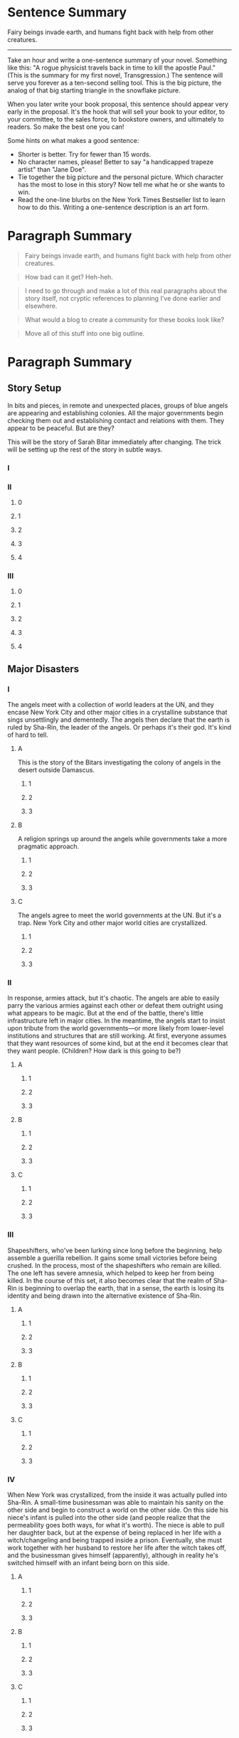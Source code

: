 * Sentence Summary

Fairy beings invade earth, and humans fight back with help from other
creatures.

--------------

Take an hour and write a one-sentence summary of your novel. Something
like this: "A rogue physicist travels back in time to kill the apostle
Paul." (This is the summary for my first novel, Transgression.) The
sentence will serve you forever as a ten-second selling tool. This is
the big picture, the analog of that big starting triangle in the
snowflake picture.

When you later write your book proposal, this sentence should appear
very early in the proposal. It's the hook that will sell your book to
your editor, to your committee, to the sales force, to bookstore owners,
and ultimately to readers. So make the best one you can!

Some hints on what makes a good sentence:

-  Shorter is better. Try for fewer than 15 words.
-  No character names, please! Better to say "a handicapped trapeze
   artist" than "Jane Doe".
-  Tie together the big picture and the personal picture. Which
   character has the most to lose in this story? Now tell me what he or
   she wants to win.
-  Read the one-line blurbs on the New York Times Bestseller list to
   learn how to do this. Writing a one-sentence description is an art
   form.

* Paragraph Summary

#+BEGIN_QUOTE
  Fairy beings invade earth, and humans fight back with help from other
  creatures.
#+END_QUOTE

#+BEGIN_QUOTE
  How bad can it get? Heh-heh.
#+END_QUOTE

#+BEGIN_QUOTE
  I need to go through and make a lot of this real paragraphs about the
  story itself, not cryptic references to planning I've done earlier and
  elsewhere.
#+END_QUOTE

#+BEGIN_QUOTE
  What would a blog to create a community for these books look like?
#+END_QUOTE

#+BEGIN_QUOTE
  Move all of this stuff into one big outline.
#+END_QUOTE

* Paragraph Summary

** Story Setup

In bits and pieces, in remote and unexpected places, groups of blue
angels are appearing and establishing colonies. All the major
governments begin checking them out and establishing contact and
relations with them. They appear to be peaceful. But are they?

This will be the story of Sarah Bitar immediately after changing. The
trick will be setting up the rest of the story in subtle ways.

*** I

*** II

**** 0

**** 1

**** 2

**** 3

**** 4

*** III

**** 0

**** 1

**** 2

**** 3

**** 4

** Major Disasters

*** I

The angels meet with a collection of world leaders at the UN, and they
encase New York City and other major cities in a crystalline substance
that sings unsettlingly and dementedly. The angels then declare that the
earth is ruled by Sha-Rin, the leader of the angels. Or perhaps it's
their god. It's kind of hard to tell.

**** A

This is the story of the Bitars investigating the colony of angels in
the desert outside Damascus.

***** 1

***** 2

***** 3

**** B

A religion springs up around the angels while governments take a more
pragmatic approach.

***** 1

***** 2

***** 3

**** C

The angels agree to meet the world governments at the UN. But it's a
trap. New York City and other major world cities are crystallized.

***** 1

***** 2

***** 3

*** II

In response, armies attack, but it's chaotic. The angels are able to
easily parry the various armies against each other or defeat them
outright using what appears to be magic. But at the end of the battle,
there's little infrastructure left in major cities. In the meantime, the
angels start to insist upon tribute from the world governments---or more
likely from lower-level institutions and structures that are still
working. At first, everyone assumes that they want resources of some
kind, but at the end it becomes clear that they want people. (Children?
How dark is this going to be?)

**** A

***** 1

***** 2

***** 3

**** B

***** 1

***** 2

***** 3

**** C

***** 1

***** 2

***** 3

*** III

Shapeshifters, who've been lurking since long before the beginning, help
assemble a guerilla rebellion. It gains some small victories before
being crushed. In the process, most of the shapeshifters who remain are
killed. The one left has severe amnesia, which helped to keep her from
being killed. In the course of this set, it also becomes clear that the
realm of Sha-Rin is beginning to overlap the earth, that in a sense, the
earth is losing its identity and being drawn into the alternative
existence of Sha-Rin.

**** A

***** 1

***** 2

***** 3

**** B

***** 1

***** 2

***** 3

**** C

***** 1

***** 2

***** 3

*** IV

When New York was crystallized, from the inside it was actually pulled
into Sha-Rin. A small-time businessman was able to maintain his sanity
on the other side and begin to construct a world on the other side. On
this side his niece's infant is pulled into the other side (and people
realize that the permeability goes both ways, for what it's worth). The
niece is able to pull her daughter back, but at the expense of being
replaced in her life with a witch/changeling and being trapped inside a
prison. Eventually, she must work together with her husband to restore
her life after the witch takes off, and the businessman gives himself
(apparently), although in reality he's switched himself with an infant
being born on this side.

**** A

***** 1

***** 2

***** 3

**** B

***** 1

***** 2

***** 3

**** C

***** 1

***** 2

***** 3

*** V

This is going to be a little vague, especially since this is so late in
the series. I may flesh this out some as I outline the book level
preceding it.

-  Do I need another one between IV and V?
-  The businessman begins to grow up and is more than a little insane.
-  The girl grows up and has strange powers (and general strangeness
   herself).
-  More and more, people begin to penetrate Sha-Rin, wrecking havoc on
   that side as well.
-  This brings together the businessman, the girl, Elaine Li, and the
   Bitars.

**** A

***** 1

***** 2

***** 3

**** B

***** 1

***** 2

***** 3

**** C

***** 1

***** 2

***** 3

** Ending

Eventually, the angels must close the gates and withdraw in order to
protect Sha-Rin from the damage that's being caused by terrorists going
over there. Our world is still in a shambles, however. What will it take
to fix it?

** Explanation

 Take another hour and expand that sentence to a full paragraph
 describing the story setup, major disasters, and ending of the novel.
 This is the analog of the second stage of the snowflake. I like to
 structure a story as "three disasters plus an ending". Each of the
 disasters takes a quarter of the book to develop and the ending takes
 the final quarter. I don't know if this is the ideal structure, it's
 just my personal taste.

 If you believe in the Three-Act structure, then the first disaster
 corresponds to the end of Act 1. The second disaster is the mid-point of
 Act 2. The third disaster is the end of Act 2, and forces Act 3 which
 wraps things up. It is OK to have the first disaster be caused by
 external circumstances, but I think that the second and third disasters
 should be caused by the protagonist's attempts to "fix things." Things
 just get worse and worse.

 You can also use this paragraph in your proposal. Ideally, your
 paragraph will have about five sentences. One sentence to give me the
 backdrop and story setup. Then one sentence each for your three
 disasters. Then one more sentence to tell the ending. If this sounds
 suspiciously like back-cover copy, it's because . . . that's what it is
 and that's where it's going to appear someday.

* Character Page Summaries

The above gives you a high-level view of your novel. Now you need
something similar for the storylines of each of your characters.
Characters are the most important part of any novel, and the time you
invest in designing them up front will pay off ten-fold when you start
writing. For each of your major characters, take an hour and write a
one-page summary sheet that tells:

-  The character's name
-  A one-sentence summary of the character's storyline
-  The character's motivation (what does he/she want abstractly?)
-  The character's goal (what does he/she want concretely?)
-  The character's conflict (what prevents him/her from reaching this
   goal?)
-  The character's epiphany (what will he/she learn, how will he/she
   change?
-  A one-paragraph summary of the character's storyline

An important point: You may find that you need to go back and revise
your one-sentence summary and/or your one-paragraph summary. Go ahead!
This is good--it means your characters are teaching you things about
your story. It's always okay at any stage of the design process to go
back and revise earlier stages. In fact, it's not just okay--it's
inevitable. And it's good. Any revisions you make now are revisions you
won't need to make later on to a clunky 400 page manuscript.

Another important point: It doesn't have to be perfect. The purpose of
each step in the design process is to advance you to the next step. Keep
your forward momentum! You can always come back later and fix it when
you understand the story better. You will do this too, unless you're a
lot smarter than I am.

* Page Summary

Teresa is the queen of a city on the edge of a wasteland. There is a
faction of the court who doesn't like her, though, and wants to replace
her with a noblewoman. One of their complaints is that she hasn't
produced an heir yet. When she finally has a baby daughter, though, she
thinks that things are looking up. Then the child starts to act
strangely, to cry all the time, and to change physically too, subtly.
Teresa begins to suspect that her daughter has been replaced by a
changeling.

#+BEGIN_QUOTE
  This next part can spend some time getting ramped up and developing
  the important subplots of the coup attempt and the court drama against
  Teresa. Once that's underway, Teresa can attempt to draw Madeline
  back. After that, she goes to the witch-woman for advice when her
  mother doesn't have any.
#+END_QUOTE

Teresa is afraid to take action on the changeling immediately, but she
begins to probe and test to see where her daughter is and who is holding
her. She goes to consult the seer, who is no help whatsoever. While
she's trying to navigate some court intrigues, she holds off on doing
anything. Finally, she, her best friend, and her mother attempt to draw
her daughter, but they fail. And whoever is holding the child only
tightens her grip on them.

#+BEGIN_QUOTE
  I need some specific people for the court intrigue.
#+END_QUOTE

After her failure drawing the child, she finally goes to see the
witch-woman. She refuses to help Teresa, but she lets slip the location
of the mythical Gateway, and maybe something about the Mage (clues for
later). Meanwhile, Teresa's continued meetings, secretive and hurried,
raise Edward's suspicions. He enlists Oglevy to monitor her. Teresa
takes him into her confidence, and he twists this and mis-represents it
to Edward to make him more suspicious. Teresa takes a trip to visit her
birth mother at this point, and learns that everyone had thought that
her sister was a changeling before she disappeared down the river.
Edward becomes aware of Oglevy's troop movements, but he thinks that
Teresa and the priestesses are behind it, partially because of Teresa's
sudden absence. He has her arrested, and he starts bringing in the other
main priestesses too.

#+BEGIN_QUOTE
  Originally, she drew her guard in the next paragraph, but I want her
  to escape without magic.
#+END_QUOTE

After some inexplicable interrogations, and just before her execution,
Teresa is able to escape. She crosses the river into the Desolate
Kingdom, and with great adventure and sacrifice, she makes it across to
the Gateway. Teresa is alone at this point, and she crosses over. The
Mage meets her and takes her to her sister, who is addled, and who has
Madeline. But Teresa cannot take the child from her, and she cannot have
it cross back anyway. [Why? That seems odd.] She also learns who her
sister's changeling became, and what her purpose was. In the end, the
Mage has to pull her away, both for her own sanity, and because Edward
has caught up with her and is preparing to attack the Gateway.

Back in her world, Teresa stops Edward from attacking the Gateway. They
return home, to find Oglevy already in the palace. They are able to
escape, and Teresa helps Edward take the castle back. Once that's
settled, she visits the witch-woman again, and offers her her own place.
The witch-woman was supposed to be /her/ changeling, and Teresa offers
to let her become that---in exchange for getting her child back. The
witch-woman agrees and draws then child. She then leaves, after binding
Teresa and the child to the cave.

--------------

By this stage, you should have a good idea of the large-scale structure
of your novel, and you have only spent a day or two. Well, truthfully,
you may have spent as much as a week, but it doesn't matter. If the
story is broken, you know it now, rather than after investing 500 hours
in a rambling first draft. So now just keep growing the story. Take
several hours and expand each sentence of your summary paragraph into a
full paragraph. All but the last paragraph should end in a disaster. The
final paragraph should tell how the book ends.

This is a lot of fun, and at the end of the exercise, you have a pretty
decent one-page skeleton of your novel. It's okay if you can't get it
all onto one single-spaced page. What matters is that you are growing
the ideas that will go into your story. You are expanding the conflict.
You should now have a synopsis suitable for a proposal, although there
is a better alternative for proposals . . .

* Character synopses

Take a day or two and write up a one-page description of each major
character and a half-page description of the other important characters.
These "character synopses" should tell the story from the point of view
of each character. As always, feel free to cycle back to the earlier
steps and make revisions as you learn cool stuff about your characters.
I usually enjoy this step the most and lately, I have been putting the
resulting "character synopses" into my proposals instead of a plot-based
synopsis. Editors love character synopses, because editors love
character-based fiction.

* Plot synopsis

By now, you have a solid story and several story-threads, one for each
character. Now take a week and expand the one-page plot synopsis of the
novel to a four-page synopsis. Basically, you will again be expanding
each paragraph from step (4) into a full page. This is a lot of fun,
because you are figuring out the high-level logic of the story and
making strategic decisions. Here, you will definitely want to cycle back
and fix things in the earlier steps as you gain insight into the story
and new ideas whack you in the face.

* Character worksheets

Take another week and expand your character descriptions into
full-fledged character charts detailing everything there is to know
about each character. The standard stuff such as birthdate, description,
history, motivation, goal, etc. Most importantly, how will this
character change by the end of the novel? This is an expansion of your
work in step (3), and it will teach you a lot about your characters. You
will probably go back and revise steps (1-6) as your characters become
"real" to you and begin making petulant demands on the story. This is
good -- great fiction is character-driven. Take as much time as you need
to do this, because you're just saving time downstream. When you have
finished this process, (and it may take a full month of solid effort to
get here), you are ready to write a proposal and sell this novel. Do so.

* Plot outline

You may or may not take a hiatus here, waiting for the book to sell. At
some point, you've got to actually write the novel. Before you do that,
there are a couple of things you can do to make that traumatic first
draft easier. The first thing to do is to take that four-page synopsis
and make a list of all the scenes that you'll need to turn the story
into a novel. And the easiest way to make that list is . . . with a
spreadsheet.

For some reason, this is scary to a lot of writers. Oh the horror. Deal
with it. You learned to use a word-processor. Spreadsheets are easier.
You need to make a list of scenes, and spreadsheets were invented for
making lists. If you need some tutoring, buy a book. There are a
thousand out there, and one of them will work for you. It should take
you less than a day to learn the itty bit you need. It'll be the most
valuable day you ever spent. Do it.

Make a spreadsheet detailing the scenes that emerge from your four-page
plot outline. Make just one line for each scene. In one column, list the
POV character. In another (wide) column, tell what happens. If you want
to get fancy, add more columns that tell you how many pages you expect
to write for the scene. A spreadsheet is ideal, because you can see the
whole storyline at a glance, and it's easy to move scenes around to
reorder things.

My spreadsheets usually wind up being over 100 lines long, one line for
each scene of the novel. As I develop the story, I make new versions of
my story spreadsheet. This is incredibly valuable for analyzing a story.
It can take a week to make a good spreadsheet. When you are done, you
can add a new column for chapter numbers and assign a chapter to each
scene.

What should you note for each scene?

-  POV character
-  that character's goal
-  conflicts/obstructions to the goal
-  resolution of the conflict with a twist or surprise that moves the
   story forward
-  the scene's subtext, the character's inner conflict

And for sequels:

-  an emotion
-  a quandary over what to do
-  a decision
-  an action based on the decision

* Narrative outline

(Optional. I don't do this step anymore.) Switch back to your word
processor and begin writing a narrative description of the story. Take
each line of the spreadsheet and expand it to a multi-paragraph
description of the scene. Put in any cool lines of dialogue you think
of, and sketch out the essential conflict of that scene. If there's no
conflict, you'll know it here and you should either add conflict or
scrub the scene.

I used to write either one or two pages per chapter, and I started each
chapter on a new page. Then I just printed it all out and put it in a
loose-leaf notebook, so I could easily swap chapters around later or
revise chapters without messing up the others. This process usually took
me a week and the end result was a massive 50-page printed document that
I would revise in red ink as I wrote the first draft. All my good ideas
when I wake up in the morning got hand-written in the margins of this
document. This, by the way, is a rather painless way of writing that
dreaded detailed synopsis that all writers seem to hate. But it's
actually fun to develop, if you have done steps (1) through (8) first.
When I did this step, I never showed this synopsis to anyone, least of
all to an editor -- it was for me alone. I liked to think of it as the
prototype first draft. Imagine writing a first draft in a week! Yes, you
can do it and it's well worth the time. But I'll be honest, I don't feel
like I need this step anymore, so I don't do it now.

* First draft

At this point, just sit down and start pounding out the real first draft
of the novel. You will be astounded at how fast the story flies out of
your fingers at this stage. I have seen writers triple their writing
speed overnight, while producing better quality first drafts than they
usually produce on a third draft.

You might think that all the creativity is chewed out of the story by
this time. Well, no, not unless you overdid your analysis when you wrote
your Snowflake. This is supposed to be the fun part, because there are
many small-scale logic problems to work out here. How does Hero get out
of that tree surrounded by alligators and rescue Heroine who's in the
burning rowboat? This is the time to figure it out! But it's fun because
you already know that the large-scale structure of the novel works. So
you only have to solve a limited set of problems, and so you can write
relatively fast.

This stage is incredibly fun and exciting. I have heard many writers
complain about how hard the first draft is. Invariably, they are
seat-of-the-pants writers who have no clue what's coming next. Good
grief! Life is too short to write like that! There is no reason to spend
500 hours writing a wandering first draft of your novel when you can
write a solid one in 150. Counting the 100 hours it takes to do the
design documents, you come out way ahead in time.

(I'll note that many seat-of-the-pants writers shriek at the thought of
doing a Snowflake document. That's fine. Different people are different.
I suspect you know already whether the Snowflake is something that's
going to work for you or not. Even if it does work for you, I'd
encourage you to improvise on it. May a thousand different Snowflake
methods bloom!) There is not just one solution to the problem of how to
write a novel, there are many. Use the one that works for you.

About midway through a first draft, I usually take a breather and fix
all the broken parts of my design documents. Yes, the design documents
are not perfect! That's okay! The design documents are not fixed in
concrete, they are a living set of documents that grows as you develop
your novel. If you are doing your job right, at the end of the first
draft you will laugh at what an amateurish piece of junk your design
documents were. And you'll be thrilled at how deep your story has
become.

That's All! That's the Snowflake Method. It works for me and for many of
my writer friends who have tried it. I've lost track of how many people
around the world who have emailed me to say that the Snowflake helped
them get their novel on track. So it works for a lot of people. I hope
it works for you.

